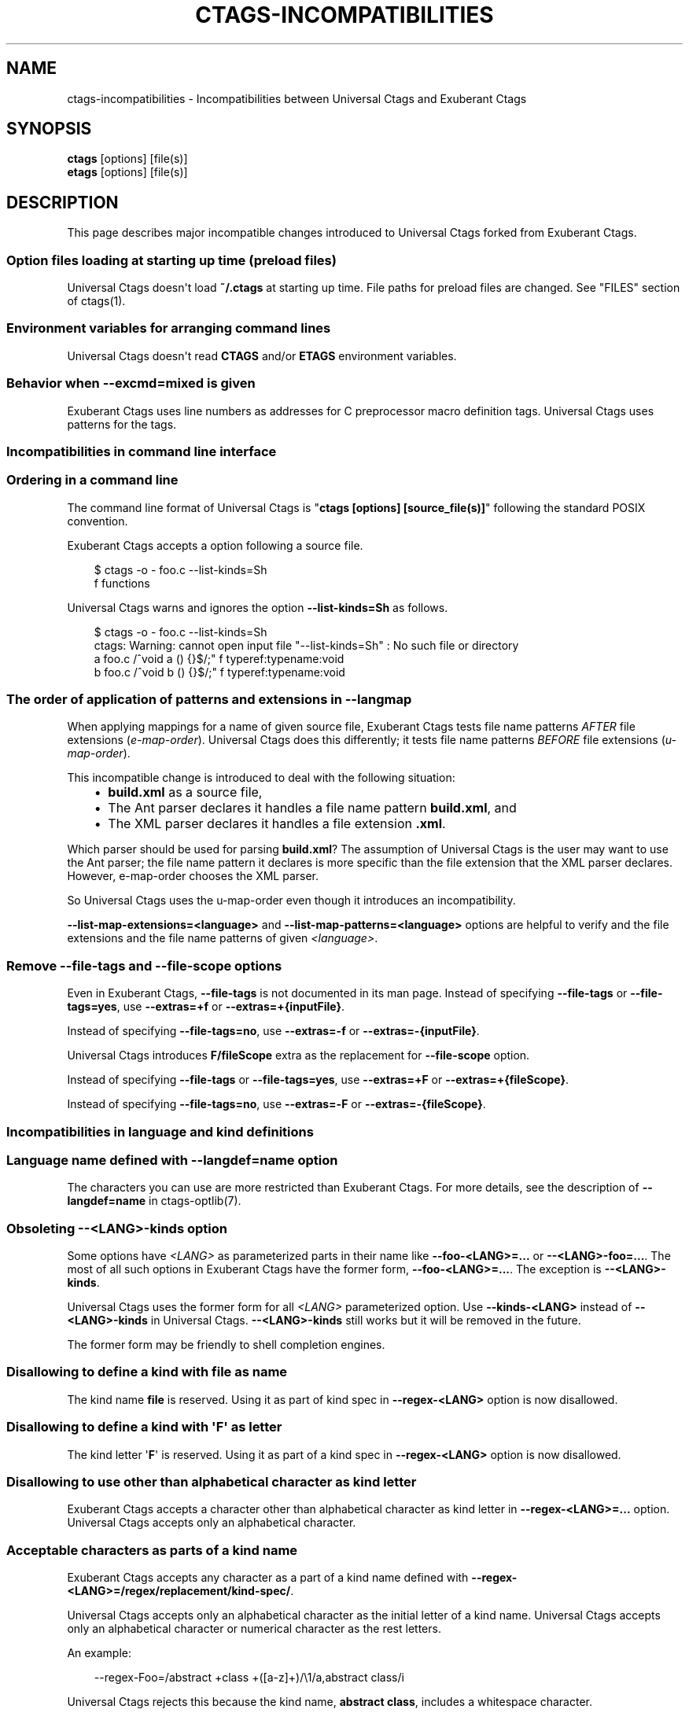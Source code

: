 .\" Man page generated from reStructuredText.
.
.
.nr rst2man-indent-level 0
.
.de1 rstReportMargin
\\$1 \\n[an-margin]
level \\n[rst2man-indent-level]
level margin: \\n[rst2man-indent\\n[rst2man-indent-level]]
-
\\n[rst2man-indent0]
\\n[rst2man-indent1]
\\n[rst2man-indent2]
..
.de1 INDENT
.\" .rstReportMargin pre:
. RS \\$1
. nr rst2man-indent\\n[rst2man-indent-level] \\n[an-margin]
. nr rst2man-indent-level +1
.\" .rstReportMargin post:
..
.de UNINDENT
. RE
.\" indent \\n[an-margin]
.\" old: \\n[rst2man-indent\\n[rst2man-indent-level]]
.nr rst2man-indent-level -1
.\" new: \\n[rst2man-indent\\n[rst2man-indent-level]]
.in \\n[rst2man-indent\\n[rst2man-indent-level]]u
..
.TH "CTAGS-INCOMPATIBILITIES" "7" "" "6.1.0" "Universal Ctags"
.SH NAME
ctags-incompatibilities \- Incompatibilities between Universal Ctags and Exuberant Ctags
.SH SYNOPSIS
.nf
\fBctags\fP [options] [file(s)]
\fBetags\fP [options] [file(s)]
.fi
.sp
.SH DESCRIPTION
.sp
This page describes major incompatible changes introduced to
Universal Ctags forked from Exuberant Ctags.
.SS Option files loading at starting up time (preload files)
.sp
Universal Ctags doesn\(aqt load \fB~/.ctags\fP at starting up time.
File paths for preload files are changed.
See \(dqFILES\(dq section of ctags(1).
.SS Environment variables for arranging command lines
.sp
Universal Ctags doesn\(aqt read \fBCTAGS\fP and/or \fBETAGS\fP environment
variables.
.SS Behavior when \fB\-\-excmd=mixed\fP is given
.sp
Exuberant Ctags uses line numbers as addresses for C preprocessor
macro definition tags. Universal Ctags uses patterns for the tags.
.SS Incompatibilities in command line interface
.SS Ordering in a command line
.\" NOTE: #1889
.
.sp
The command line format of Universal Ctags is \(dq\fBctags [options]
[source_file(s)]\fP\(dq following the standard POSIX convention.
.sp
Exuberant Ctags accepts a option following a source file.
.INDENT 0.0
.INDENT 3.5
.sp
.EX
$ ctags \-o \- foo.c \-\-list\-kinds=Sh
f  functions
.EE
.UNINDENT
.UNINDENT
.sp
Universal Ctags warns and ignores the option \fB\-\-list\-kinds=Sh\fP as follows.
.INDENT 0.0
.INDENT 3.5
.sp
.EX
$ ctags \-o \- foo.c \-\-list\-kinds=Sh
ctags: Warning: cannot open input file \(dq\-\-list\-kinds=Sh\(dq : No such file or directory
a       foo.c   /^void a () {}$/;\(dq      f       typeref:typename:void
b       foo.c   /^void b () {}$/;\(dq      f       typeref:typename:void
.EE
.UNINDENT
.UNINDENT
.SS The order of application of patterns and extensions in \fB\-\-langmap\fP
.sp
When applying mappings for a name of given source file,
Exuberant Ctags tests file name patterns \fIAFTER\fP file extensions
(\fIe\-map\-order\fP). Universal Ctags does this differently; it tests file
name patterns \fIBEFORE\fP file extensions (\fIu\-map\-order\fP).
.sp
This incompatible change is introduced to deal with the following
situation:
.INDENT 0.0
.INDENT 3.5
.INDENT 0.0
.IP \(bu 2
\fBbuild.xml\fP as a source file,
.IP \(bu 2
The Ant parser declares it handles a file name pattern \fBbuild.xml\fP, and
.IP \(bu 2
The XML parser declares it handles a file extension \fB\&.xml\fP\&.
.UNINDENT
.UNINDENT
.UNINDENT
.sp
Which parser should be used for parsing \fBbuild.xml\fP?  The assumption
of Universal Ctags is the user may want to use the Ant parser; the
file name pattern it declares is more specific than the file extension
that the XML parser declares. However, e\-map\-order chooses the XML
parser.
.sp
So Universal Ctags uses the u\-map\-order even though it introduces an
incompatibility.
.sp
\fB\-\-list\-map\-extensions=<language>\fP and \fB\-\-list\-map\-patterns=<language>\fP
options are helpful to verify and the file extensions and the file
name patterns of given \fI<language>\fP\&.
.SS Remove \fB\-\-file\-tags\fP and \fB\-\-file\-scope\fP options
.sp
Even in Exuberant Ctags, \fB\-\-file\-tags\fP is not documented in its man page.
Instead of specifying \fB\-\-file\-tags\fP or \fB\-\-file\-tags=yes\fP, use
\fB\-\-extras=+f\fP or \fB\-\-extras=+{inputFile}\fP\&.
.sp
Instead of specifying \fB\-\-file\-tags=no\fP, use
\fB\-\-extras=\-f\fP or \fB\-\-extras=\-{inputFile}\fP\&.
.sp
Universal Ctags introduces \fBF/fileScope\fP extra as the replacement for
\fB\-\-file\-scope\fP option.
.sp
Instead of specifying \fB\-\-file\-tags\fP or \fB\-\-file\-tags=yes\fP, use
\fB\-\-extras=+F\fP or \fB\-\-extras=+{fileScope}\fP\&.
.sp
Instead of specifying \fB\-\-file\-tags=no\fP, use
\fB\-\-extras=\-F\fP or \fB\-\-extras=\-{fileScope}\fP\&.
.SS Incompatibilities in language and kind definitions
.SS Language name defined with \fB\-\-langdef=name\fP option
.sp
The characters you can use are more restricted than Exuberant Ctags.
For more details, see the description of \fB\-\-langdef=name\fP in ctags\-optlib(7).
.SS Obsoleting \fB\-\-<LANG>\-kinds\fP option
.sp
Some options have \fI<LANG>\fP as parameterized parts in their name like
\fB\-\-foo\-<LANG>=...\fP or \fB\-\-<LANG>\-foo=...\fP\&. The most of all such
options in Exuberant Ctags have the former form, \fB\-\-foo\-<LANG>=...\fP\&.
The exception is \fB\-\-<LANG>\-kinds\fP\&.
.sp
Universal Ctags uses the former form for all \fI<LANG>\fP parameterized
option. Use \fB\-\-kinds\-<LANG>\fP instead of \fB\-\-<LANG>\-kinds\fP in
Universal Ctags. \fB\-\-<LANG>\-kinds\fP still works but it will be
removed in the future.
.sp
The former form may be friendly to shell completion engines.
.SS Disallowing to define a kind with \fBfile\fP as name
.sp
The kind name \fBfile\fP is reserved.  Using it as part of kind spec in
\fB\-\-regex\-<LANG>\fP option is now disallowed.
.SS Disallowing to define a kind with \(aq\fBF\fP\(aq as letter
.sp
The kind letter \(aq\fBF\fP\(aq is reserved.  Using it as part of a kind spec in
\fB\-\-regex\-<LANG>\fP option is now disallowed.
.SS Disallowing to use other than alphabetical character as kind letter
.sp
Exuberant Ctags accepts a character other than alphabetical character
as kind letter in \fB\-\-regex\-<LANG>=...\fP option.  Universal Ctags
accepts only an alphabetical character.
.SS Acceptable characters as parts of a kind name
.sp
Exuberant Ctags accepts any character as a part of a kind name
defined with \fB\-\-regex\-<LANG>=/regex/replacement/kind\-spec/\fP\&.
.sp
Universal Ctags accepts only an alphabetical character as
the initial letter of a kind name.
Universal Ctags accepts only an alphabetical character or
numerical character as the rest letters.
.sp
An example:
.INDENT 0.0
.INDENT 3.5
.sp
.EX
\-\-regex\-Foo=/abstract +class +([a\-z]+)/\e1/a,abstract class/i
.EE
.UNINDENT
.UNINDENT
.sp
Universal Ctags rejects this because the kind name, \fBabstract class\fP,
includes a whitespace character.
.sp
This requirement is for making the output of Universal Ctags follow
the tags file format.
.SS A combination of a kind letter and a kind name
.sp
In Universal Ctags, the combination of
a kind letter and a kind name must be unique in a language.
.sp
You cannot define more than one kind reusing a kind letter with
different kind names. You cannot define more than one kind reusing a
kind name with different kind letters.
.sp
An example:
.INDENT 0.0
.INDENT 3.5
.sp
.EX
\-\-regex\-Foo=/abstract +class +([a\-z]+)/\e1/a,abstractClass/i
\-\-regex\-Foo=/attribute +([a\-z]+)/\e1/a,attribute/i
.EE
.UNINDENT
.UNINDENT
.sp
Universal Ctags rejects this because the kind letter, \(aq\fBa\fP\(aq, used twice
for defining a kind \fBabstractClass\fP and \fBattribute\fP\&.
.SS Incompatibilities in tags file format
.SS Using numerical character in the name part of tag tagfield
.sp
The version 2 tags file format, the default output format of
Exuberant Ctags, accepts only alphabetical characters in the name part
of tag tagfield.
.sp
Universal Ctags introduces an exception to this specification; it may
use numerical characters in addition to alphabetical characters as the
letters other than initial letter of the name part.
.sp
The kinds \fBheading1\fP, \fBheading2\fP, and \fBheading3\fP in the HTML parser
are the examples.
.SS Truncating the pattern for long input lines
.sp
To prevent generating overly large tags files, a pattern field is
truncated, by default, when its size exceeds 96 bytes. A different
limit can be specified with \fB\-\-pattern\-length\-limit=N\fP\&. Specifying
0 as \fIN\fP results no truncation as Exuberant Ctags does not.
.SS Kind letters and names
.sp
A kind letter \(aq\fBF\fP\(aq and a kind name \fBfile\fP are reserved in the
main part. A parser cannot have a kind conflicting with
these reserved ones. Some incompatible changes are introduced
to follow the above rule.
.INDENT 0.0
.IP \(bu 2
Cobol\(aqs \fBfile\fP kind is renamed to \fBfileDesc\fP because the
kind name \fBfile\fP is reserved.
.IP \(bu 2
Ruby\(aqs \(aq\fBF\fP\(aq (singletonMethod) is changed to \(aq\fBS\fP\(aq.
.IP \(bu 2
SQL\(aqs \(aq\fBF\fP\(aq (field) is changed to \(aq\fBE\fP\(aq.
.UNINDENT
.SH SEE ALSO
.sp
ctags(1), ctags\-optlib(7), and tags(5).
.\" Generated by docutils manpage writer.
.
